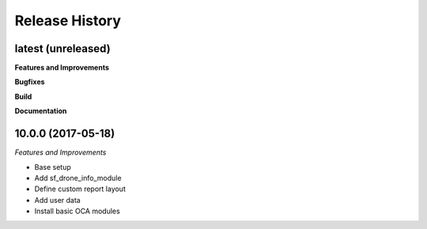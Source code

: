 .. :changelog:

.. Template:

.. 0.0.1 (2016-05-09)
.. ++++++++++++++++++

.. **Features and Improvements**

.. **Bugfixes**

.. **Build**

.. **Documentation**

Release History
---------------

latest (unreleased)
+++++++++++++++++++

**Features and Improvements**

**Bugfixes**

**Build**

**Documentation**


10.0.0 (2017-05-18)
+++++++++++++++++++

*Features and Improvements*

* Base setup
* Add sf_drone_info_module
* Define custom report layout
* Add user data
* Install basic OCA modules
